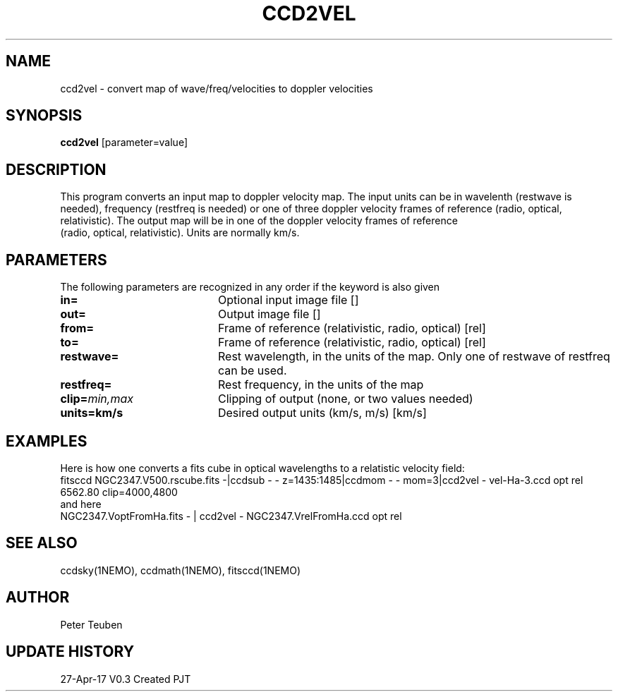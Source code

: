 .TH CCD2VEL 1NEMO "28 April 2017"
.SH NAME
ccd2vel \- convert map of wave/freq/velocities to doppler velocities
.SH SYNOPSIS
\fBccd2vel\fP [parameter=value]
.SH DESCRIPTION
This program converts an input map to doppler velocity map. The input
units can be in wavelenth (restwave is needed), frequency (restfreq is needed)
or one of three doppler velocity frames of reference (radio, optical, relativistic).
The output map will be in one of the doppler velocity frames of reference
 (radio, optical, relativistic). Units are normally km/s.
.SH PARAMETERS
The following parameters are recognized in any order if the keyword
is also given
.TP 20
\fBin=\fP
Optional input image file []   
.TP
\fBout=\fP
Output image file []    
.TP
\fBfrom=\fP
Frame of reference (relativistic, radio, optical) [rel] 
.TP
\fBto=\fP
Frame of reference (relativistic, radio, optical) [rel] 
.TP
\fBrestwave=\fP
Rest wavelength, in the units of the map.  
Only one of restwave of restfreq can be used.
.TP
\fBrestfreq=\fP
Rest frequency, in the units of the map
.TP
\fBclip=\fP\fImin,max\fP
Clipping of output (none, or two values needed)
.TP
\fBunits=km/s\fP
Desired output units (km/s, m/s) [km/s]  
.SH EXAMPLES
Here is how one converts a fits cube in optical wavelengths to a relatistic velocity field:
.nf
fitsccd NGC2347.V500.rscube.fits  -|ccdsub - - z=1435:1485|ccdmom - - mom=3|ccd2vel - vel-Ha-3.ccd opt rel 6562.80 clip=4000,4800
.fi
and here
.nf
NGC2347.VoptFromHa.fits - | ccd2vel - NGC2347.VrelFromHa.ccd opt rel
.fi
.SH SEE ALSO
ccdsky(1NEMO), ccdmath(1NEMO), fitsccd(1NEMO)
.SH AUTHOR
Peter Teuben
.SH UPDATE HISTORY
.nf
.ta +1.0i +4.0i
27-Apr-17	V0.3 Created	PJT
.fi
